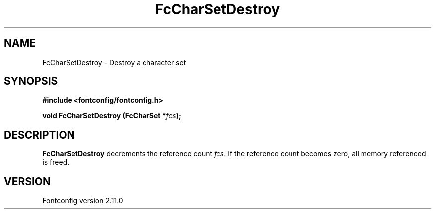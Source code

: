 .\" auto-generated by docbook2man-spec from docbook-utils package
.TH "FcCharSetDestroy" "3" "11 10月 2013" "" ""
.SH NAME
FcCharSetDestroy \- Destroy a character set
.SH SYNOPSIS
.nf
\fB#include <fontconfig/fontconfig.h>
.sp
void FcCharSetDestroy (FcCharSet *\fIfcs\fB);
.fi\fR
.SH "DESCRIPTION"
.PP
\fBFcCharSetDestroy\fR decrements the reference count 
\fIfcs\fR\&. If the reference count becomes zero, all
memory referenced is freed.
.SH "VERSION"
.PP
Fontconfig version 2.11.0
